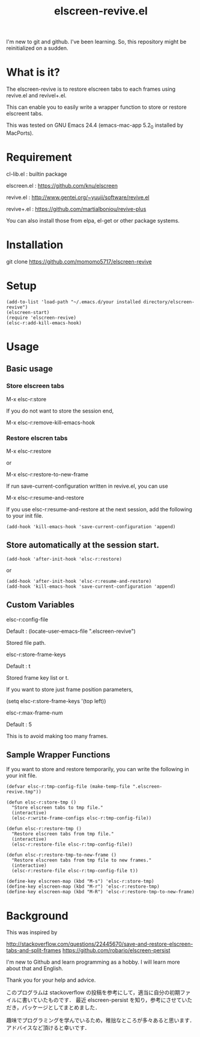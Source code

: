 #+title:elscreen-revive.el
#+OPTIONS: author:nil timestamp:nil  num:nil creator:nil

I'm new to git and github. I've been learning. So, this repository might be reinitialized on a sudden.

* What is it?

  The elscreen-revive is to restore elscreen tabs to each frames using revive.el and revivel+.el.

  This can enable you to easily write a wrapper function to store or restore elscreent tabs.

  This was tested on GNU Emacs 24.4 (emacs-mac-app 5.2_0 installed by MacPorts).

* Requirement

  cl-lib.el   : builtin package 

  elscreen.el : [[https://github.com/knu/elscreen]]

  revive.el   : http://www.gentei.org/~yuuji/software/revive.el

  revive+.el  : [[https://github.com/martialboniou/revive-plus]]
  
  You can also install those from elpa, el-get or other package systems.

* Installation

  git clone https://github.com/momomo5717/elscreen-revive

* Setup

#+BEGIN_SRC elisp
(add-to-list 'load-path "~/.emacs.d/your installed directory/elscreen-revive")
(elscreen-start)
(require 'elscreen-revive)
(elsc-r:add-kill-emacs-hook)
#+END_SRC
  
* Usage
** Basic usage

*** Store elscreen tabs
    
    M-x elsc-r:store

    If you do not want to store the session end,

    M-x elsc-r:remove-kill-emacs-hook

*** Restore elscren tabs

    M-x elsc-r:restore

    or 

    M-x elsc-r:restore-to-new-frame

    If run save-current-configuration written in revive.el, you can use 

    M-x elsc-r:resume-and-restore

    If you use elsc-r:resume-and-restore at the next session, add the following to your init file.

#+BEGIN_SRC elisp
(add-hook 'kill-emacs-hook 'save-current-configuration 'append)
#+END_SRC

** Store automatically at the session start.

#+BEGIN_SRC elisp
(add-hook 'after-init-hook 'elsc-r:restore)
#+END_SRC
    or 
#+BEGIN_SRC elisp
(add-hook 'after-init-hook 'elsc-r:resume-and-restore)
(add-hook 'kill-emacs-hook 'save-current-configuration 'append)
#+END_SRC

** Custom Variables

**** elsc-r:config-file

     Default : (locate-user-emacs-file ".elscreen-revive")

     Stored file path. 

**** elsc-r:store-frame-keys 

     Default : t
      
     Stored frame key list or t.

     If you want to store just frame position parameters,

     (setq elsc-r:store-frame-keys '(top left))

**** elsc-r:max-frame-num 

     Default : 5
      
     This is to avoid making too many frames. 

** Sample Wrapper Functions

    If you want to store and restore temporarily, you can write the following in your init file.
    
    #+BEGIN_SRC elisp
(defvar elsc-r:tmp-config-file (make-temp-file ".elscreen-revive.tmp"))

(defun elsc-r:store-tmp ()
  "Store elscreen tabs to tmp file."
  (interactive)
  (elsc-r:write-frame-configs elsc-r:tmp-config-file))

(defun elsc-r:restore-tmp ()
  "Restore elscreen tabs from tmp file."  
  (interactive)
  (elsc-r:restore-file elsc-r:tmp-config-file))

(defun elsc-r:restore-tmp-to-new-frame ()
  "Restore elscreen tabs from tmp file to new frames."    
  (interactive)
  (elsc-r:restore-file elsc-r:tmp-config-file t))

(define-key elscreen-map (kbd "M-s") 'elsc-r:store-tmp)
(define-key elscreen-map (kbd "M-r") 'elsc-r:restore-tmp)
(define-key elscreen-map (kbd "M-R") 'elsc-r:restore-tmp-to-new-frame)
    #+END_SRC

* Background

    This was inspired by 

    [[http://stackoverflow.com/questions/22445670/save-and-restore-elscreen-tabs-and-split-frames]]
    [[https://github.com/robario/elscreen-persist]]


    I'm new to Github and learn programming as a hobby. I will learn more about that and English.

    Thank you for your help and advice.
    

    このプログラムは stackoverflow の投稿を参考にして，適当に自分の初期ファイルに書いていたものです．
    最近 elscreen-persist を知り，参考にさせていただき，パッケージとしてまとめました．

    趣味でプログラミングを学んでいるため，稚拙なところが多々あると思います．アドバイスなど頂けると幸いです．
